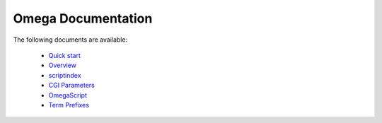 ===================
Omega Documentation
===================

The following documents are available:

 * `Quick start <quickstart.html>`_
 * `Overview <overview.html>`_
 * `scriptindex <scriptindex.html>`_
 * `CGI Parameters <cgiparams.html>`_
 * `OmegaScript <omegascript.html>`_
 * `Term Prefixes <termprefixes.html>`_
